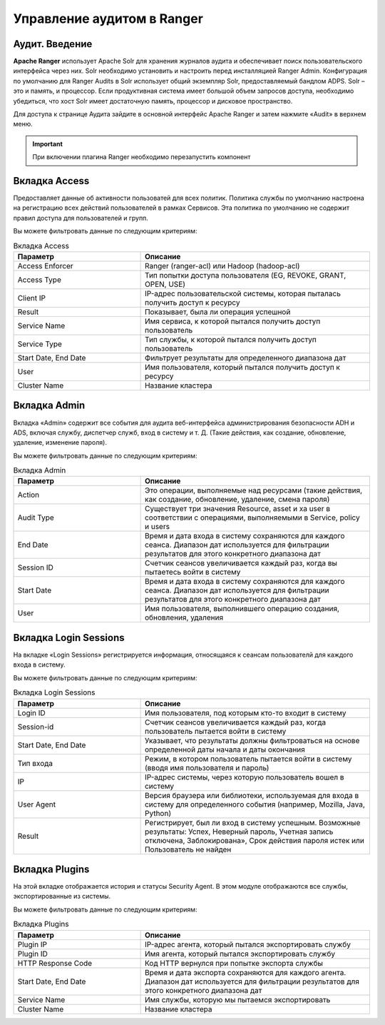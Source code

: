 Управление аудитом в Ranger
===========================

Аудит. Введение
----------------

**Apache Ranger** использует Apache Solr для хранения журналов аудита и обеспечивает поиск пользовательского интерфейса через них. Solr необходимо установить и настроить перед инсталляцией Ranger Admin. Конфигурация по умолчанию для Ranger Audits в Solr использует общий экземпляр Solr, предоставляемый бандлом ADPS. Solr – это и память, и процессор. Если продуктивная система имеет большой объем запросов доступа, необходимо убедиться, что хост Solr имеет достаточную память, процессор и дисковое пространство.

Для доступа к странице Аудита зайдите в основной интерфейс Apache Ranger и затем нажмите «Audit» в верхнем меню.

.. important:: При включении плагина Ranger необходимо перезапустить компонент


Вкладка Access
---------------

Предоставляет данные об активности пользоватей для всех политик. Политика службы по умолчанию настроена на регистрацию всех действий пользователей в рамках Сервисов. Эта политика по умолчанию не содержит правил доступа для пользователей и групп.

Вы можете фильтровать данные по следующим критериям:

.. csv-table:: Вкладка Access
   :header: "Параметр","Описание"
   :widths: 25, 45

   "Access Enforcer", "Ranger (ranger-acl) или Hadoop (hadoop-acl)"
   "Access Type",	"Тип попытки доступа пользователя (EG, REVOKE, GRANT, OPEN, USE)"
   "Client IP",	"IP-адрес пользовательской системы, которая пыталась получить доступ к ресурсу"
   "Result", "Показывает, была ли операция успешной"
   "Service Name", "Имя сервиса, к которой пытался получить доступ пользователь"
   "Service Type", "Тип службы, к которой пытался получить доступ пользователь"
   "Start Date, End Date", "Фильтрует результаты для определенного диапазона дат"
   "User", "Имя пользователя, который пытался получить доступ к ресурсу"
   "Cluster Name", "Название кластера"


Вкладка Admin
---------------

Вкладка «Admin» содержит все события для аудита веб-интерфейса администрирования безопасности ADH и ADS, включая службу, диспетчер служб, вход в систему и т. Д. (Такие действия, как создание, обновление, удаление, изменение пароля).

Вы можете фильтровать данные по следующим критериям:

.. csv-table:: Вкладка Admin
   :header: "Параметр","Описание"
   :widths: 25, 45

   "Action", "Это операции, выполняемые над ресурсами (такие действия, как создание, обновление, удаление, смена пароля)"
   "Audit Type", "Существует три значения Resource, asset и xa user в соответствии с операциями, выполняемыми в Service, policy и users"
   "End Date", "Время и дата входа в систему сохраняются для каждого сеанса. Диапазон дат используется для фильтрации результатов для этого конкретного диапазона дат"
   "Session ID", "Счетчик сеансов увеличивается каждый раз, когда вы пытаетесь войти в систему"
   "Start Date", "Время и дата входа в систему сохраняются для каждого сеанса. Диапазон дат используется для фильтрации результатов для этого конкретного диапазона дат"
   "User", "Имя пользователя, выполнившего операцию создания, обновления, удаления"


Вкладка Login Sessions
-----------------------

На вкладке «Login Sessions» регистрируется информация, относящаяся к сеансам пользователй для каждого входа в систему.

Вы можете фильтровать данные по следующим критериям:

.. csv-table:: Вкладка Login Sessions
   :header: "Параметр","Описание"
   :widths: 25, 45

   "Login ID", "Имя пользователя, под которым кто-то входит в систему"
   "Session-id", "Счетчик сеансов увеличивается каждый раз, когда пользователь пытается войти в систему"
   "Start Date, End Date", "Указывает, что результаты должны фильтроваться на основе определенной даты начала и даты окончания"
   "Тип входа", "Режим, в котором пользователь пытается войти в систему (вводя имя пользователя и пароль)"
   "IP", "IP-адрес системы, через которую пользователь вошел в систему"
   "User Agent", "Версия браузера или библиотеки, используемая для входа в систему для определенного события (например, Mozilla, Java, Python)"
   "Result", "Регистрирует, был ли вход в систему успешным. Возможные результаты: Успех, Неверный пароль, Учетная запись отключена, Заблокирована», Срок действия пароля истек или Пользователь не найден"


Вкладка Plugins
----------------

На этой вкладке отображается история и статусы Security Agent. В этом модуле отображаются все службы, экспортированные из системы.

Вы можете фильтровать данные по следующим критериям:

.. csv-table:: Вкладка Plugins
   :header: "Параметр","Описание"
   :widths: 25, 45

   "Plugin IP", "IP-адрес агента, который пытался экспортировать службу"
   "Plugin ID", "Имя агента, который пытался экспортировать службу"
   "HTTP Response Code", "Код HTTP вернулся при попытке экспорта службы"
   "Start Date, End Date", "Время и дата экспорта сохраняются для каждого агента. Диапазон дат используется для фильтрации результатов для этого конкретного диапазона дат"
   "Service Name", "Имя службы, которую мы пытаемся экспортировать"
   "Cluster Name", "Название кластера"
